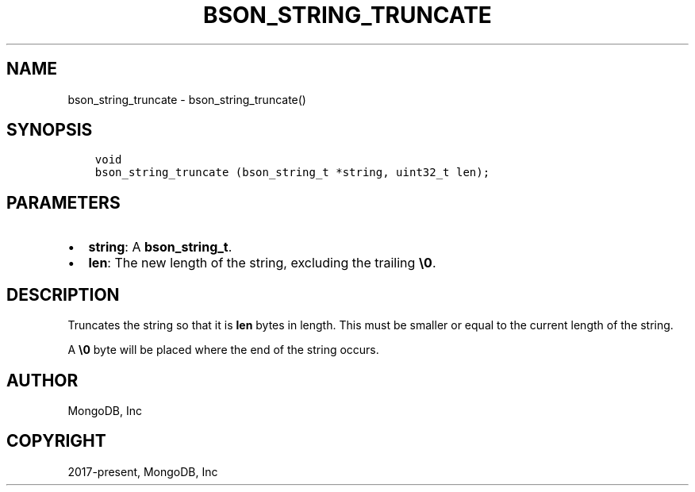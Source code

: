.\" Man page generated from reStructuredText.
.
.TH "BSON_STRING_TRUNCATE" "3" "Apr 08, 2021" "1.18.0-alpha" "libbson"
.SH NAME
bson_string_truncate \- bson_string_truncate()
.
.nr rst2man-indent-level 0
.
.de1 rstReportMargin
\\$1 \\n[an-margin]
level \\n[rst2man-indent-level]
level margin: \\n[rst2man-indent\\n[rst2man-indent-level]]
-
\\n[rst2man-indent0]
\\n[rst2man-indent1]
\\n[rst2man-indent2]
..
.de1 INDENT
.\" .rstReportMargin pre:
. RS \\$1
. nr rst2man-indent\\n[rst2man-indent-level] \\n[an-margin]
. nr rst2man-indent-level +1
.\" .rstReportMargin post:
..
.de UNINDENT
. RE
.\" indent \\n[an-margin]
.\" old: \\n[rst2man-indent\\n[rst2man-indent-level]]
.nr rst2man-indent-level -1
.\" new: \\n[rst2man-indent\\n[rst2man-indent-level]]
.in \\n[rst2man-indent\\n[rst2man-indent-level]]u
..
.SH SYNOPSIS
.INDENT 0.0
.INDENT 3.5
.sp
.nf
.ft C
void
bson_string_truncate (bson_string_t *string, uint32_t len);
.ft P
.fi
.UNINDENT
.UNINDENT
.SH PARAMETERS
.INDENT 0.0
.IP \(bu 2
\fBstring\fP: A \fBbson_string_t\fP\&.
.IP \(bu 2
\fBlen\fP: The new length of the string, excluding the trailing \fB\e0\fP\&.
.UNINDENT
.SH DESCRIPTION
.sp
Truncates the string so that it is \fBlen\fP bytes in length. This must be smaller or equal to the current length of the string.
.sp
A \fB\e0\fP byte will be placed where the end of the string occurs.
.SH AUTHOR
MongoDB, Inc
.SH COPYRIGHT
2017-present, MongoDB, Inc
.\" Generated by docutils manpage writer.
.
